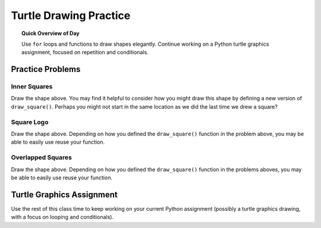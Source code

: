 
.. qnum::
   :prefix: turtle-square-shapes
   :start: 1


Turtle Drawing Practice
================================

.. topic:: Quick Overview of Day

    Use ``for`` loops and functions to draw shapes elegantly. Continue working on a Python turtle graphics assignment, focused on repetition and conditionals.


.. reveal:: curriculum_addressed
    :showtitle: Curriculum Objectives Addressed In This Section

    - **CS20-CP1** Apply various problem-solving strategies to solve programming problems throughout Computer Science 20.
    - **CS20-FP1** Utilize different data types, including integer, floating point, Boolean and string, to solve programming problems.
    - **CS20-FP2** Investigate how control structures affect program flow.
    - **CS20-FP3** Construct and utilize functions to encapsulate reusable pieces of code.


Practice Problems
-----------------

Inner Squares
~~~~~~~~~~~~~~

.. image:: images/confusion-6.png

Draw the shape above. You may find it helpful to consider how you might draw this shape by defining a new version of ``draw_square()``. Perhaps you might not start in the same location as we did the last time we drew a square?

.. activecode:: practice_problems_1
    :nocodelens:

    import turtle


Square Logo
~~~~~~~~~~~~~~

.. image:: images/confusion-7.png

Draw the shape above. Depending on how you defined the ``draw_square()`` function in the problem above, you may be able to easily use reuse your function.

.. activecode:: practice_problems_2
    :nocodelens:

    import turtle


Overlapped Squares
~~~~~~~~~~~~~~~~~~~

.. image:: images/confusion-8.png

Draw the shape above. Depending on how you defined the ``draw_square()`` function in the problems aboves, you may be able to easily use reuse your function.

.. activecode:: practice_problems_3
    :nocodelens:

    import turtle



Turtle Graphics Assignment
---------------------------

Use the rest of this class time to keep working on your current Python assignment (possibly a turtle graphics drawing, with a focus on looping and conditionals).
